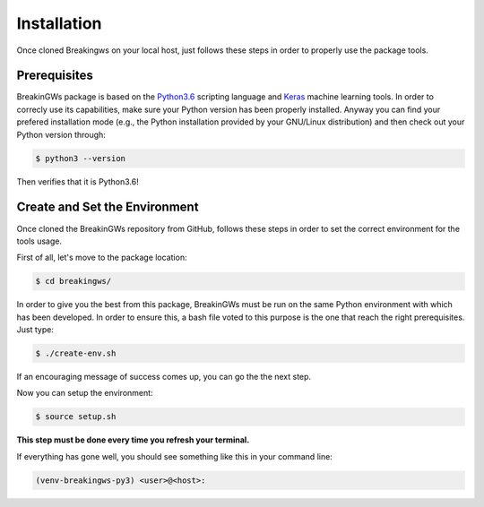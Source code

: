 .. _installation:

Installation
============

Once cloned Breakingws on your local host, just follows these steps in 
order to properly use the package tools.

Prerequisites
-------------

BreakinGWs package is based on the Python3.6_ scripting language and Keras_
machine learning tools. In order to correcly use its capabilities, make 
sure your Python version has been properly installed. Anyway you can find 
your prefered installation mode (e.g., the Python installation provided by 
your GNU/Linux distribution) and then check out your Python version through:

.. _Python3.6: https://www.python.org/downloads/release/python-360/

.. _Keras: https://keras.io/api/

.. code-block:: bash

    $ python3 --version

Then verifies that it is Python3.6!


Create and Set the Environment
------------------------------
Once cloned the BreakinGWs repository from GitHub, follows these steps in
order to set the correct environment for the tools usage.

First of all, let's move to the package location:

.. code-block:: bash

    $ cd breakingws/

In order to give you the best from this package, BreakinGWs must be run on 
the same Python environment with which has been developed. 
In order to ensure this, a bash file voted to this  purpose is the one that
reach the right prerequisites. Just type:

.. code-block:: bash

    $ ./create-env.sh


If an encouraging message of success comes up, you can go the the next 
step.

Now you can setup the environment:

.. code-block:: bash

    $ source setup.sh

**This step must be done every time you refresh your terminal.** 

If everything has gone well, you should see something like this in your 
command line:

.. code-block:: bash

    (venv-breakingws-py3) <user>@<host>:

